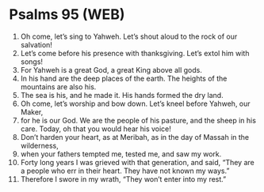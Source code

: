 * Psalms 95 (WEB)
:PROPERTIES:
:ID: WEB/19-PSA095
:END:

1. Oh come, let’s sing to Yahweh. Let’s shout aloud to the rock of our salvation!
2. Let’s come before his presence with thanksgiving. Let’s extol him with songs!
3. For Yahweh is a great God, a great King above all gods.
4. In his hand are the deep places of the earth. The heights of the mountains are also his.
5. The sea is his, and he made it. His hands formed the dry land.
6. Oh come, let’s worship and bow down. Let’s kneel before Yahweh, our Maker,
7. for he is our God. We are the people of his pasture, and the sheep in his care. Today, oh that you would hear his voice!
8. Don’t harden your heart, as at Meribah, as in the day of Massah in the wilderness,
9. when your fathers tempted me, tested me, and saw my work.
10. Forty long years I was grieved with that generation, and said, “They are a people who err in their heart. They have not known my ways.”
11. Therefore I swore in my wrath, “They won’t enter into my rest.”
